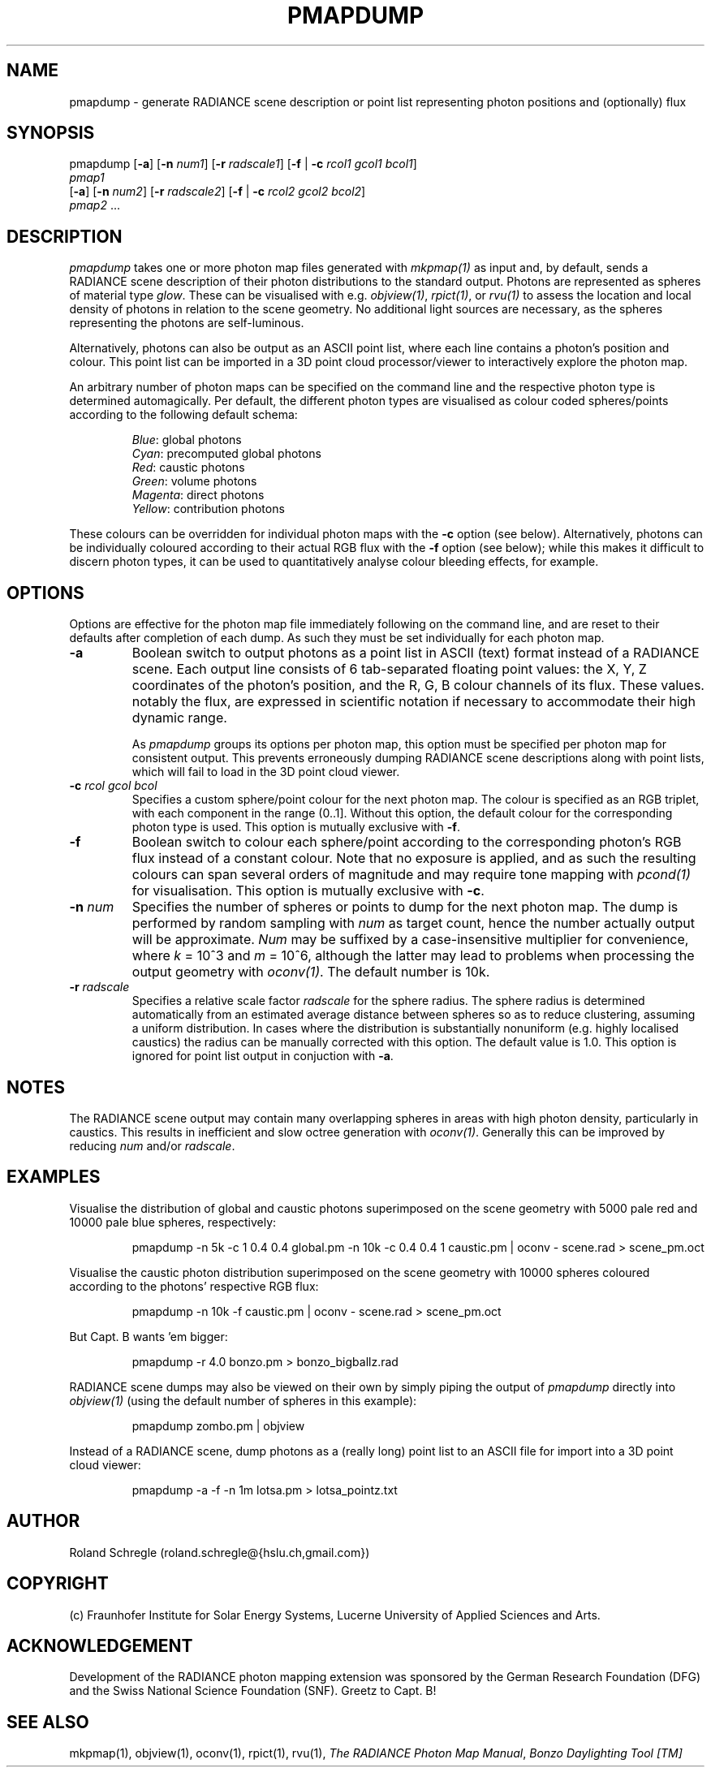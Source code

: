 .\" RCSid "$Id: pmapdump.1,v 1.7 2019/01/22 19:50:09 rschregle Exp $"
.TH PMAPDUMP 1 "$Date: 2019/01/22 19:50:09 $ $Revision: 1.7 $" RADIANCE

.SH NAME
pmapdump - generate RADIANCE scene description or point list representing
photon positions and (optionally) flux

.SH SYNOPSIS
pmapdump [\fB-a\fR] [\fB-n\fR \fInum1\fR] [\fB-r\fR \fIradscale1\fR] 
[\fB-f\fR | \fB-c\fR \fIrcol1\fR \fIgcol1\fR \fIbcol1\fR] 
         \fIpmap1\fR 
         [\fB-a\fR] [\fB-n\fR \fInum2\fR] [\fB-r\fR \fIradscale2\fR] 
[\fB-f\fR | \fB-c\fR \fIrcol2\fR \fIgcol2\fR \fIbcol2\fR] 
         \fIpmap2\fR ...

.SH DESCRIPTION
\fIpmapdump\fR takes one or more photon map files generated with
\fImkpmap(1)\fR as input and, by default, sends a RADIANCE scene description
of their photon distributions to the standard output. Photons are 
represented as spheres of material type \fIglow\fR. These can be 
visualised with e.g. \fIobjview(1)\fR, \fIrpict(1)\fR, or \fIrvu(1)\fR to 
assess the location and local density of photons in relation to the scene 
geometry. No additional light sources are necessary, as the spheres 
representing the photons are self-luminous.
.PP
Alternatively, photons can also be output as an ASCII point list, where
each line contains a photon's position and colour.
This point list can be imported in a 3D point cloud processor/viewer 
to interactively explore the photon map.
.PP
An arbitrary number of photon maps can be specified on the command line and
the respective photon type is determined automagically. Per default, the
different photon types are visualised as colour coded spheres/points 
according to the following default schema:
.IP
\fIBlue\fR: global photons 
.br
\fICyan\fR: precomputed global photons
.br
\fIRed\fR: caustic photons
.br
\fIGreen\fR: volume photons
.br
\fIMagenta\fR: direct photons
.br
\fIYellow\fR: contribution photons
.PP
These colours can be overridden for individual photon maps with the \fB-c\fR
option (see below). Alternatively, photons can be individually coloured
according to their actual RGB flux with the \fB-f\fR option (see below);
while this makes it difficult to discern photon types, it can be used to
quantitatively analyse colour bleeding effects, for example.

.SH OPTIONS
Options are effective for the photon map file immediately following on the
command line, and are reset to their defaults after completion of each dump. 
As such they must be set individually for each photon map.

.IP "\fB-a\fR"
Boolean switch to output photons as a point list in ASCII (text) format
instead of a RADIANCE scene.
Each output line consists of 6 tab-separated floating point values: the
X, Y, Z coordinates of the photon's position, and the R, G, B colour 
channels of its flux. These values. notably the flux, are expressed in
scientific notation if necessary to accommodate their high dynamic range. 

.IP
As \fIpmapdump\fR groups its options per photon map, this option must be
specified per photon map for consistent output. This prevents erroneously
dumping RADIANCE scene descriptions along with point lists, which will
fail to load in the 3D point cloud viewer.

.IP "\fB-c\fR \fIrcol\fR \fIgcol\fR \fIbcol\fR"
Specifies a custom sphere/point colour for the next photon map. The colour
is specified as an RGB triplet, with each component in the range (0..1].
Without this option, the default colour for the corresponding photon type 
is used. This option is mutually exclusive with \fB-f\fR.

.IP "\fB-f\fR"
Boolean switch to colour each sphere/point according to the corresponding 
photon's RGB flux instead of a constant colour. Note that no exposure is 
applied, and as such the resulting colours can span several orders of 
magnitude and may require tone mapping with \fIpcond(1)\fR for 
visualisation. This option is mutually exclusive with \fB-c\fR.

.IP "\fB-n \fInum\fR"
Specifies the number of spheres or points to dump for the next photon map.  
The dump is performed by random sampling with \fInum\fR as target count, 
hence the number actually output will be approximate. \fINum\fR may be
suffixed by a case-insensitive multiplier for convenience, where
\fIk\fR = 10^3 and \fIm\fR = 10^6, although the latter may lead to problems
when processing the output geometry with \fIoconv(1)\fR. The default number
is 10k.

.IP "\fB-r \fIradscale\fR"
Specifies a relative scale factor \fIradscale\fR for the sphere radius. The
sphere radius is determined automatically from an estimated average distance
between spheres so as to reduce clustering, assuming a uniform distribution. 
In cases where the distribution is substantially nonuniform (e.g. highly
localised caustics) the radius can be manually corrected with this option. 
The default value is 1.0. This option is ignored for point list output 
in conjuction with \fB-a\fR.

.SH NOTES
The RADIANCE scene output may contain many overlapping spheres in areas with
high photon density, particularly in caustics. This results in inefficient 
and slow octree generation with \fIoconv(1)\fR. Generally this can be 
improved by reducing \fInum\fR and/or \fIradscale\fR.

.SH EXAMPLES
Visualise the distribution of global and caustic photons superimposed
on the scene geometry with 5000 pale red and 10000 pale blue spheres, 
respectively:
.IP
pmapdump -n 5k -c 1 0.4 0.4 global.pm -n 10k -c 0.4 0.4 1 caustic.pm | 
oconv - scene.rad > scene_pm.oct
.PP
Visualise the caustic photon distribution superimposed on the scene geometry
with 10000 spheres coloured according to the photons' respective RGB flux:
.IP
pmapdump -n 10k -f caustic.pm | oconv - scene.rad > scene_pm.oct
.PP
But Capt. B wants 'em bigger:
.IP
pmapdump -r 4.0 bonzo.pm > bonzo_bigballz.rad
.PP
RADIANCE scene dumps may also be viewed on their own by simply piping the
output of \fIpmapdump\fR directly into \fIobjview(1)\fR (using the default
number of spheres in this example):
.IP
pmapdump zombo.pm | objview
.PP
Instead of a RADIANCE scene, dump photons as a (really long) point list to
an ASCII file for import into a 3D point cloud viewer:
.IP
pmapdump -a -f -n 1m lotsa.pm > lotsa_pointz.txt

.SH AUTHOR
Roland Schregle (roland.schregle@{hslu.ch,gmail.com})

.SH COPYRIGHT
(c) Fraunhofer Institute for Solar Energy Systems, Lucerne University of 
Applied Sciences and Arts.

.SH ACKNOWLEDGEMENT
Development of the RADIANCE photon mapping extension was sponsored by the 
German Research Foundation (DFG) and the Swiss National Science Foundation 
(SNF). Greetz to Capt. B!

.SH "SEE ALSO"
mkpmap(1), objview(1), oconv(1), rpict(1), rvu(1), 
\fIThe RADIANCE Photon Map Manual\fR,
\fIBonzo Daylighting Tool [TM]\fR


